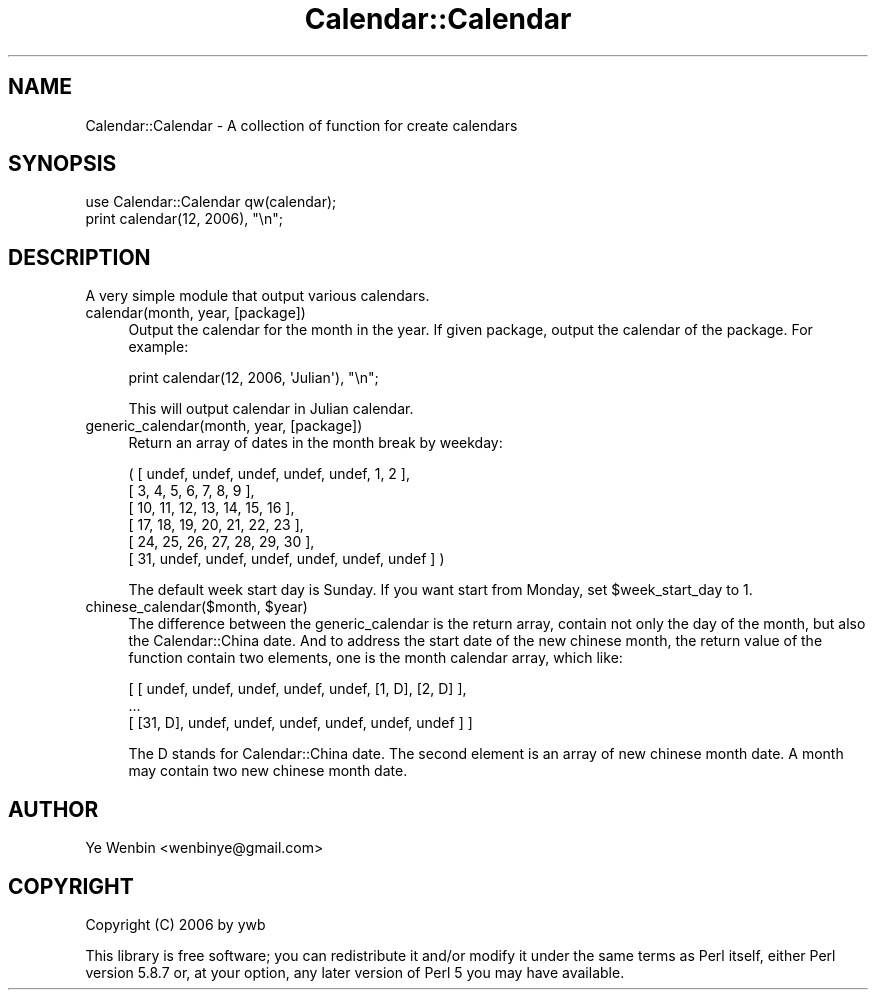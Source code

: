 .\" Automatically generated by Pod::Man 2.27 (Pod::Simple 3.28)
.\"
.\" Standard preamble:
.\" ========================================================================
.de Sp \" Vertical space (when we can't use .PP)
.if t .sp .5v
.if n .sp
..
.de Vb \" Begin verbatim text
.ft CW
.nf
.ne \\$1
..
.de Ve \" End verbatim text
.ft R
.fi
..
.\" Set up some character translations and predefined strings.  \*(-- will
.\" give an unbreakable dash, \*(PI will give pi, \*(L" will give a left
.\" double quote, and \*(R" will give a right double quote.  \*(C+ will
.\" give a nicer C++.  Capital omega is used to do unbreakable dashes and
.\" therefore won't be available.  \*(C` and \*(C' expand to `' in nroff,
.\" nothing in troff, for use with C<>.
.tr \(*W-
.ds C+ C\v'-.1v'\h'-1p'\s-2+\h'-1p'+\s0\v'.1v'\h'-1p'
.ie n \{\
.    ds -- \(*W-
.    ds PI pi
.    if (\n(.H=4u)&(1m=24u) .ds -- \(*W\h'-12u'\(*W\h'-12u'-\" diablo 10 pitch
.    if (\n(.H=4u)&(1m=20u) .ds -- \(*W\h'-12u'\(*W\h'-8u'-\"  diablo 12 pitch
.    ds L" ""
.    ds R" ""
.    ds C` ""
.    ds C' ""
'br\}
.el\{\
.    ds -- \|\(em\|
.    ds PI \(*p
.    ds L" ``
.    ds R" ''
.    ds C`
.    ds C'
'br\}
.\"
.\" Escape single quotes in literal strings from groff's Unicode transform.
.ie \n(.g .ds Aq \(aq
.el       .ds Aq '
.\"
.\" If the F register is turned on, we'll generate index entries on stderr for
.\" titles (.TH), headers (.SH), subsections (.SS), items (.Ip), and index
.\" entries marked with X<> in POD.  Of course, you'll have to process the
.\" output yourself in some meaningful fashion.
.\"
.\" Avoid warning from groff about undefined register 'F'.
.de IX
..
.nr rF 0
.if \n(.g .if rF .nr rF 1
.if (\n(rF:(\n(.g==0)) \{
.    if \nF \{
.        de IX
.        tm Index:\\$1\t\\n%\t"\\$2"
..
.        if !\nF==2 \{
.            nr % 0
.            nr F 2
.        \}
.    \}
.\}
.rr rF
.\" ========================================================================
.\"
.IX Title "Calendar::Calendar 3"
.TH Calendar::Calendar 3 "2008-04-26" "perl v5.18.2" "User Contributed Perl Documentation"
.\" For nroff, turn off justification.  Always turn off hyphenation; it makes
.\" way too many mistakes in technical documents.
.if n .ad l
.nh
.SH "NAME"
Calendar::Calendar \- A collection of function for create calendars
.SH "SYNOPSIS"
.IX Header "SYNOPSIS"
.Vb 2
\&     use Calendar::Calendar qw(calendar);
\&     print calendar(12, 2006), "\en";
.Ve
.SH "DESCRIPTION"
.IX Header "DESCRIPTION"
A very simple module that output various calendars.
.IP "calendar(month, year, [package])" 4
.IX Item "calendar(month, year, [package])"
Output the calendar for the month in the year. If given package,
output the calendar of the package. For example:
.Sp
.Vb 1
\&     print calendar(12, 2006, \*(AqJulian\*(Aq), "\en";
.Ve
.Sp
This will output calendar in Julian calendar.
.IP "generic_calendar(month, year, [package])" 4
.IX Item "generic_calendar(month, year, [package])"
Return an array of dates in the month break by weekday:
.Sp
.Vb 6
\&    ( [ undef, undef, undef, undef, undef, 1, 2 ],
\&      [ 3, 4, 5, 6, 7, 8, 9 ],
\&      [ 10, 11, 12, 13, 14, 15, 16 ],
\&      [ 17, 18, 19, 20, 21, 22, 23 ],
\&      [ 24, 25, 26, 27, 28, 29, 30 ],
\&      [ 31, undef, undef, undef, undef, undef, undef ] )
.Ve
.Sp
The default week start day is Sunday. If you want start from Monday,
set \f(CW$week_start_day\fR to 1.
.ie n .IP "chinese_calendar($month, $year)" 4
.el .IP "chinese_calendar($month, \f(CW$year\fR)" 4
.IX Item "chinese_calendar($month, $year)"
The difference between the generic_calendar is the return array,
contain not only the day of the month, but also the Calendar::China
date. And to address the start date of the new chinese month, the
return value of the function contain two elements, one is the month
calendar array, which like:
.Sp
.Vb 3
\&    [ [ undef, undef, undef, undef, undef, [1, D], [2, D] ],
\&        ...
\&      [ [31, D], undef, undef, undef, undef, undef, undef ] ]
.Ve
.Sp
The D stands for Calendar::China date. The second element is an array
of new chinese month date. A month may contain two new chinese month
date.
.SH "AUTHOR"
.IX Header "AUTHOR"
Ye Wenbin <wenbinye@gmail.com>
.SH "COPYRIGHT"
.IX Header "COPYRIGHT"
Copyright (C) 2006 by ywb
.PP
This library is free software; you can redistribute it and/or modify
it under the same terms as Perl itself, either Perl version 5.8.7 or,
at your option, any later version of Perl 5 you may have available.
